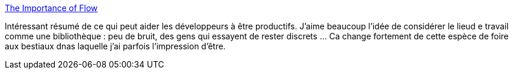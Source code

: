 :jbake-type: post
:jbake-status: published
:jbake-title: The Importance of Flow
:jbake-tags: travail,environnement,productivité,_mois_mai,_année_2014
:jbake-date: 2014-05-12
:jbake-depth: ../
:jbake-uri: shaarli/1399886476000.adoc
:jbake-source: https://nicolas-delsaux.hd.free.fr/Shaarli?searchterm=http%3A%2F%2Ffeeds.dzone.com%2F%7Er%2Fjavalobby%2Ffrontpage%2F%7E3%2FYkbRbQnJ67k%2Fimportance-flow&searchtags=travail+environnement+productivit%C3%A9+_mois_mai+_ann%C3%A9e_2014
:jbake-style: shaarli

http://feeds.dzone.com/~r/javalobby/frontpage/~3/YkbRbQnJ67k/importance-flow[The Importance of Flow]

Intéressant résumé de ce qui peut aider les développeurs à être productifs. J'aime beaucoup l'idée de considérer le lieud e travail comme une bibliothèque : peu de bruit, des gens qui essayent de rester discrets ... Ca change fortement de cette espèce de foire aux bestiaux dnas laquelle j'ai parfois l'impression d'être.
